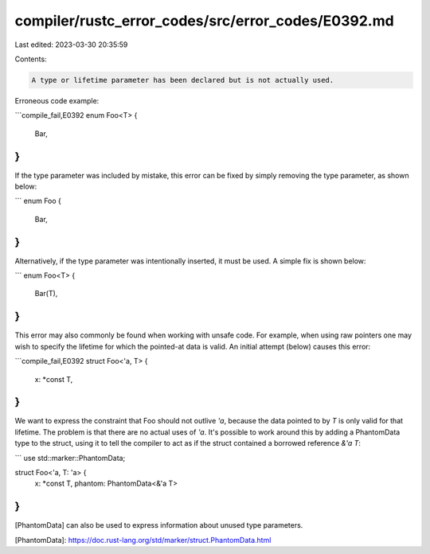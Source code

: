 compiler/rustc_error_codes/src/error_codes/E0392.md
===================================================

Last edited: 2023-03-30 20:35:59

Contents:

.. code-block:: md

    A type or lifetime parameter has been declared but is not actually used.

Erroneous code example:

```compile_fail,E0392
enum Foo<T> {
    Bar,
}
```

If the type parameter was included by mistake, this error can be fixed
by simply removing the type parameter, as shown below:

```
enum Foo {
    Bar,
}
```

Alternatively, if the type parameter was intentionally inserted, it must be
used. A simple fix is shown below:

```
enum Foo<T> {
    Bar(T),
}
```

This error may also commonly be found when working with unsafe code. For
example, when using raw pointers one may wish to specify the lifetime for
which the pointed-at data is valid. An initial attempt (below) causes this
error:

```compile_fail,E0392
struct Foo<'a, T> {
    x: *const T,
}
```

We want to express the constraint that Foo should not outlive `'a`, because
the data pointed to by `T` is only valid for that lifetime. The problem is
that there are no actual uses of `'a`. It's possible to work around this
by adding a PhantomData type to the struct, using it to tell the compiler
to act as if the struct contained a borrowed reference `&'a T`:

```
use std::marker::PhantomData;

struct Foo<'a, T: 'a> {
    x: *const T,
    phantom: PhantomData<&'a T>
}
```

[PhantomData] can also be used to express information about unused type
parameters.

[PhantomData]: https://doc.rust-lang.org/std/marker/struct.PhantomData.html


